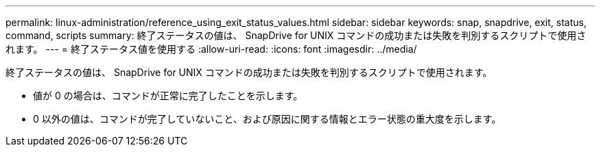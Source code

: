---
permalink: linux-administration/reference_using_exit_status_values.html 
sidebar: sidebar 
keywords: snap, snapdrive, exit, status, command, scripts 
summary: 終了ステータスの値は、 SnapDrive for UNIX コマンドの成功または失敗を判別するスクリプトで使用されます。 
---
= 終了ステータス値を使用する
:allow-uri-read: 
:icons: font
:imagesdir: ../media/


[role="lead"]
終了ステータスの値は、 SnapDrive for UNIX コマンドの成功または失敗を判別するスクリプトで使用されます。

* 値が 0 の場合は、コマンドが正常に完了したことを示します。
* 0 以外の値は、コマンドが完了していないこと、および原因に関する情報とエラー状態の重大度を示します。

